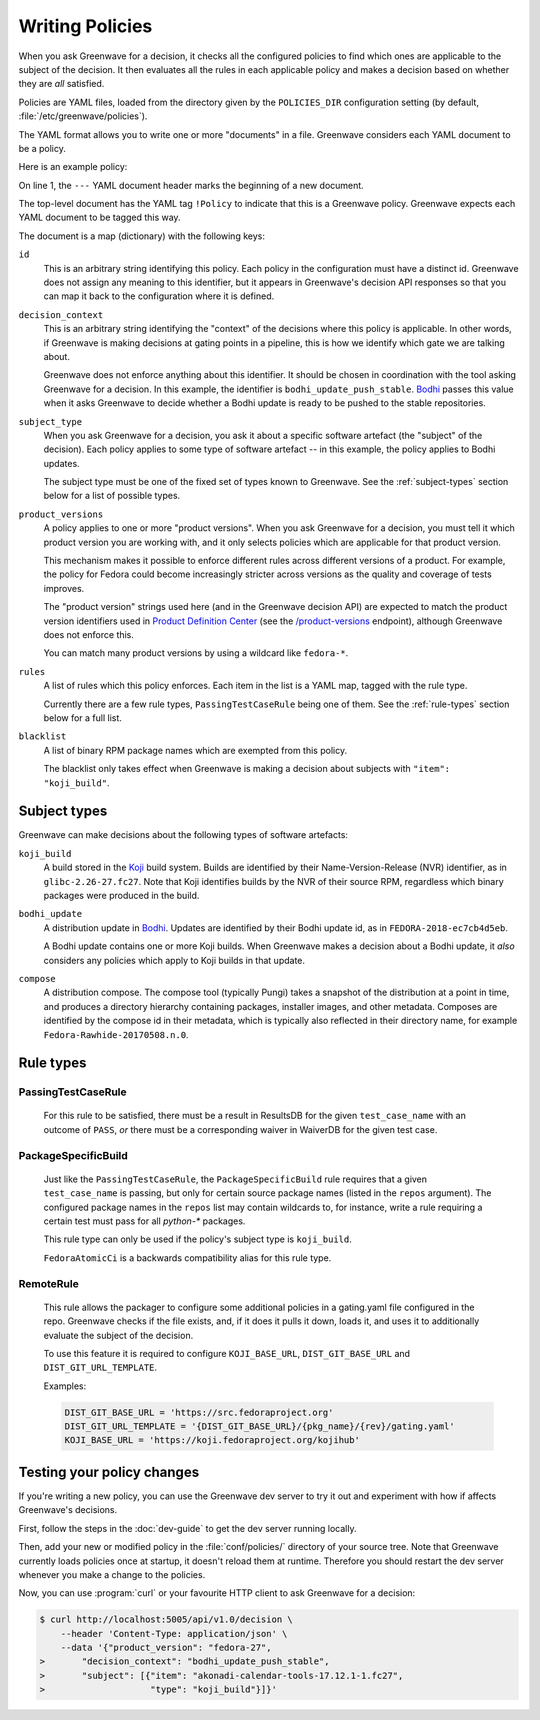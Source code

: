 ================
Writing Policies
================

When you ask Greenwave for a decision, it checks all the configured policies
to find which ones are applicable to the subject of the decision. It then
evaluates all the rules in each applicable policy and makes a decision based
on whether they are *all* satisfied.

Policies are YAML files, loaded from the directory given by the
``POLICIES_DIR`` configuration setting (by default,
:file:`/etc/greenwave/policies`).

The YAML format allows you to write one or more "documents" in a file.
Greenwave considers each YAML document to be a policy.

Here is an example policy:

.. code-block:: yaml
   :linenos:

   --- !Policy
   id: taskotron_release_critical_tasks
   decision_context: bodhi_update_push_stable
   subject_type: bodhi_update
   product_versions:
   - fedora-26
   - fedora-27
   rules:
   - !PassingTestCaseRule {test_case_name: dist.rpmdeplint}
   - !PassingTestCaseRule {test_case_name: dist.upgradepath}
   blacklist:
   - qt
   - mariadb

On line 1, the ``---`` YAML document header marks the beginning of a new
document.

The top-level document has the YAML tag ``!Policy`` to indicate that this is a
Greenwave policy. Greenwave expects each YAML document to be tagged this way.

The document is a map (dictionary) with the following keys:

``id``
   This is an arbitrary string identifying this policy. Each policy in the
   configuration must have a distinct id. Greenwave does not assign any
   meaning to this identifier, but it appears in Greenwave's decision API
   responses so that you can map it back to the configuration where it is
   defined.

``decision_context``
   This is an arbitrary string identifying the "context" of the decisions
   where this policy is applicable. In other words, if Greenwave is making
   decisions at gating points in a pipeline, this is how we identify which
   gate we are talking about.

   Greenwave does not enforce anything about this identifier. It should be
   chosen in coordination with the tool asking Greenwave for a decision. In
   this example, the identifier is ``bodhi_update_push_stable``. `Bodhi`_
   passes this value when it asks Greenwave to decide whether a Bodhi update
   is ready to be pushed to the stable repositories.

``subject_type``
   When you ask Greenwave for a decision, you ask it about a specific software
   artefact (the "subject" of the decision). Each policy applies to some type
   of software artefact -- in this example, the policy applies to Bodhi
   updates.

   The subject type must be one of the fixed set of types known to Greenwave.
   See the :ref:`subject-types` section below for a list of possible types.

``product_versions``
   A policy applies to one or more "product versions". When you ask Greenwave
   for a decision, you must tell it which product version you are working
   with, and it only selects policies which are applicable for that product
   version.

   This mechanism makes it possible to enforce different rules across
   different versions of a product. For example, the policy for Fedora could
   become increasingly stricter across versions as the quality and coverage of
   tests improves.

   The "product version" strings used here (and in the Greenwave decision API)
   are expected to match the product version identifiers used in `Product
   Definition Center`_ (see the `/product-versions
   <https://pdc.fedoraproject.org/rest_api/v1/product-versions/>`_ endpoint),
   although Greenwave does not enforce this.

   You can match many product versions by using a wildcard like ``fedora-*``.

``rules``
   A list of rules which this policy enforces. Each item in the list is a YAML
   map, tagged with the rule type.

   Currently there are a few rule types, ``PassingTestCaseRule`` being one of
   them.  See the :ref:`rule-types` section below for a full list.

``blacklist``
   A list of binary RPM package names which are exempted from this policy.

   The blacklist only takes effect when Greenwave is making a decision about
   subjects with ``"item": "koji_build"``.

.. _Koji: https://pagure.io/koji
.. _Bodhi: https://github.com/fedora-infra/bodhi
.. _Product Definition Center: https://github.com/product-definition-center/product-definition-center


.. _subject-types:

Subject types
=============

Greenwave can make decisions about the following types of software artefacts:

``koji_build``
   A build stored in the `Koji`_ build system. Builds are identified by their
   Name-Version-Release (NVR) identifier, as in ``glibc-2.26-27.fc27``.
   Note that Koji identifies builds by the NVR of their source RPM,
   regardless which binary packages were produced in the build.

``bodhi_update``
   A distribution update in `Bodhi`_. Updates are identified by their Bodhi
   update id, as in ``FEDORA-2018-ec7cb4d5eb``.

   A Bodhi update contains one or more Koji builds. When Greenwave makes a
   decision about a Bodhi update, it *also* considers any policies which apply
   to Koji builds in that update.

``compose``
   A distribution compose. The compose tool (typically Pungi) takes a snapshot
   of the distribution at a point in time, and produces a directory hierarchy
   containing packages, installer images, and other metadata. Composes are
   identified by the compose id in their metadata, which is typically also
   reflected in their directory name, for example
   ``Fedora-Rawhide-20170508.n.0``.


.. _rule-types:

Rule types
==========

PassingTestCaseRule
-------------------

   For this rule to be satisfied, there must be a result in ResultsDB for the
   given ``test_case_name`` with an outcome of ``PASS``, *or* there must be a
   corresponding waiver in WaiverDB for the given test case.


PackageSpecificBuild
--------------------

   Just like the ``PassingTestCaseRule``, the ``PackageSpecificBuild`` rule
   requires that a given ``test_case_name`` is passing, but only for certain
   source package names (listed in the ``repos`` argument).  The configured
   package names in the ``repos`` list may contain wildcards to, for instance,
   write a rule requiring a certain test must pass for all `python-*`
   packages.

   This rule type can only be used if the policy's subject type is
   ``koji_build``.

   ``FedoraAtomicCi`` is a backwards compatibility alias for this rule type.

.. _remote-rule:

RemoteRule
----------

   This rule allows the packager to configure some additional policies in a
   gating.yaml file configured in the repo.
   Greenwave checks if the file exists, and, if it does it pulls it down,
   loads it, and uses it to additionally evaluate the subject of the decision.
   
   To use this feature it is required to configure ``KOJI_BASE_URL``,
   ``DIST_GIT_BASE_URL`` and ``DIST_GIT_URL_TEMPLATE``.
   
   Examples:

   .. code-block:: console
   
      DIST_GIT_BASE_URL = 'https://src.fedoraproject.org'
      DIST_GIT_URL_TEMPLATE = '{DIST_GIT_BASE_URL}/{pkg_name}/{rev}/gating.yaml'
      KOJI_BASE_URL = 'https://koji.fedoraproject.org/kojihub' 


Testing your policy changes
===========================

If you're writing a new policy, you can use the Greenwave dev server to try it
out and experiment with how if affects Greenwave's decisions.

First, follow the steps in the :doc:`dev-guide` to get the dev server running
locally.

Then, add your new or modified policy in the :file:`conf/policies/` directory
of your source tree. Note that Greenwave currently loads policies once at
startup, it doesn't reload them at runtime. Therefore you should restart the
dev server whenever you make a change to the policies.

Now, you can use :program:`curl` or your favourite HTTP client to ask
Greenwave for a decision:

.. code-block:: console

   $ curl http://localhost:5005/api/v1.0/decision \
       --header 'Content-Type: application/json' \
       --data '{"product_version": "fedora-27",
   >       "decision_context": "bodhi_update_push_stable",
   >       "subject": [{"item": "akonadi-calendar-tools-17.12.1-1.fc27",
   >                    "type": "koji_build"}]}'
